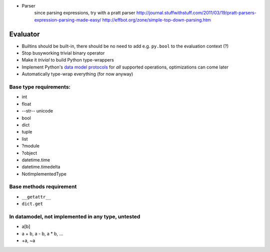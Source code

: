 * Parser
	since parsing expressions, try with a pratt parser
	http://journal.stuffwithstuff.com/2011/03/19/pratt-parsers-expression-parsing-made-easy/
	http://effbot.org/zone/simple-top-down-parsing.htm

Evaluator
---------

* Builtins should be built-in, there should be no need to add e.g. ``py.bool`` to the evaluation context (?)
* Stop busyworking trivial binary operator
* Make it *trivial* to build Python type-wrappers
* Implement Python's `data model protocols
  <http://docs.python.org/reference/datamodel.html#basic-customization>`_
  for *all* supported operations, optimizations can come later
* Automatically type-wrap everything (for now anyway)

Base type requirements:
***********************

* int
* float
* --str-- unicode
* bool
* dict
* tuple
* list
* ?module
* ?object
* datetime.time
* datetime.timedelta
* NotImplementedType

Base methods requirement
************************

* ``__getattr__``
* ``dict.get``

In datamodel, not implemented in any type, untested
***************************************************

* a[b]

* a + b, a - b, a * b, ...

* +a, ~a
